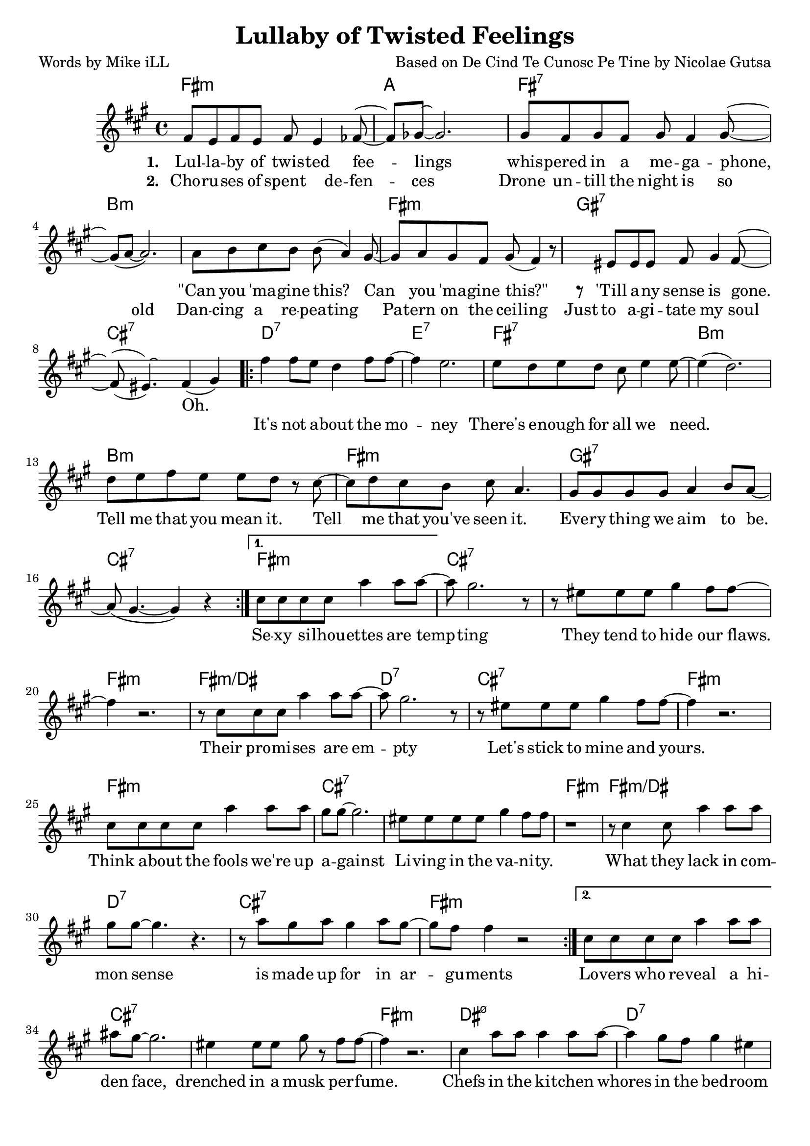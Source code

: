     \version "2.18.2"

    \header {
      title = "Lullaby of Twisted Feelings"
      composer = "Based on De Cind Te Cunosc Pe Tine by Nicolae Gutsa"
      poet = "Words by Mike iLL"  
      tagline = "Copyright R. and M. Kilmer Creative Commons Attribution-NonCommercial, BMI"
}

\paper{ print-page-number = ##f bottom-margin = 0.5\in }

melody = \relative c' {
  \clef treble
  \key fis \minor
  \time 4/4
  \set Score.voltaSpannerDuration = #(ly:make-moment 4/4)
  \repeat volta 2 {
    <<
    \new Voice = "shown" {
      fis8 e fis e fis e4 fes8~ | fes ges~ ges2. | % lullaby ... feelings
      gis8 fis gis fis gis fis4 gis8~ | gis( a~ a2.) | % whispered ... megaphone
      a8 b cis b b( a4) gis8~ | gis a gis fis gis( fis4) r8 | % can ... this
      r eis eis eis fis gis4 fis8~ | fis( eis4.) fis4( gis) | % till any ... gone
        }
    \new Voice = "hidden" {
      \hideNotes {                  % !!
     fis'8 e fis e fis4 e8 fis~ | fis gis~ gis2 r4 | % choruses ... defenses
     gis8 fis gis fis gis fis4 gis8~ | gis4 a2 r4 | % drone until ... old
     a8 b cis b b a4 r8 | gis8 a gis fis gis fis4 r8 | % dancing ... ceiling
     eis8 eis eis eis fis gis4 fis8~ | fis( eis~) eis2. | % just ... soul
       }
    }
    >>
      \repeat volta 2 { 
      fis4 fis8 e d4 fis8 fis~ | fis4 e2. | % it's not ... money
      e8 d e d cis e4 e8~ | e4( d2.) | % there's ... we need
      d8 e fis e e d r cis~ | cis d cis b cis a4. | % tell me ... seen it
      gis8 gis gis gis a4 b8 a~ | a( gis4.~ gis4 ) r4 | % everything ... be 
        }
      }
      \alternative {
        {
          cis8 cis cis cis a'4 a8 a~ | a gis2. r8 | % sexy ... tempting
          r8 eis eis eis gis4 fis8 fis~ | fis4 r2. | % they tend ... flaws 
          r8 cis cis cis a'4 a8 a~ | a gis2. r8 | % their ... empty
          r8 eis eis eis gis4 fis8 fis~ | fis4 r2. | % let's stick to mine and yours

          cis8 cis cis cis a'4 a8 a | gis gis~ gis2. | % think ... against
          eis8 eis eis eis gis4 fis8 fis | r1 | % livin ... vanity 
          r8 cis4 cis8 a'4 a8 a | gis gis~ gis4. r4. | % what they lack ... sense
          r8 a gis a gis4 a8 gis~ | gis fis fis4 r2 | % is made ... arguments
        }
        {
        cis8 cis cis cis a'4 a8 a | ais gis~ gis2. | % lovers ... face
        eis4 eis8 eis gis r fis8 fis~ | fis4 r2. | % drenched ... musk perfume
        cis4 a'8 a a4 a8 a~ | a4 gis8 fis gis4 eis | % chefs .. bedroom
        eis4 gis8 eis gis gis4 fis8~ | fis4 r2. | % maids ... room
        
        r4 cis'8 cis cis4 cis8 cis~ | cis b8~ b2 r4 | % when i ... serve you
        r8 cis cis cis cis4 a | gis( fis2) r4 | % choices ... firm
        r4 cis'8 cis cis4 cis8 d~ | d4. cis4.( b4) | % when ... you
        a8 b cis a b b4. | fis1 |
        }
      }
}
    
text =  \lyricmode {
  
  It's not a -- bout the mo -- | ney |
  There's e -- nough for all we need. | |
  Tell me that you mean it. Tell | me that you've seen it. |
  Eve -- ry thing we aim | to be. |
    
  Se -- xy si -- lhou -- ettes are temp -- | ting |
  They tend to hide our flaws. | |
  Their pro -- mi -- ses are em -- pty |
  Let's stick to mine and yours. | |

  Think a -- bout the fools we're up | a -- gainst |
  Li -- ving in the va -- ni -- ty. | |
  What they lack in com -- | mon sense |
  is made up for in ar -- | gu -- ments |
  
  Lo -- vers who re -- veal a hi -- | den face, |
  drenched in a musk per -- fume. | |
  Chefs in the ki -- tchen whores | in the bed -- room |
  maids in the li -- ving room | |
  
  When I aim to serve | you |
  choi -- ces are | clear and firm. |
  When I aim to use | you |
  'lone I lay in bed and | squirm. |
  }
  
 wordsOne = \lyricmode {
    \set associatedVoice = "shown"
       \set stanza = #"1. "
    Lul -- la -- by of twis -- ted fee -- | lings |
    whis -- pered in a me -- ga -- phone, | |
    "\"Can" you 'ma -- gine this? Can | you 'ma -- gine "this?\"" |
    'Till a -- ny sense is gone. | Oh. |
    }
       
  wordsTwo = \lyricmode {
    \set associatedVoice = "hidden"
      \set stanza = #"2. " 
      Cho -- ru -- ses of spent de -- fen -- | ces |
      Drone un -- till the night is so | old  |
      Dan -- cing a re -- pea -- ting | Pa -- tern on the cei -- ling |
      Just to a -- gi -- tate my soul | |
    }
    
harmonies = \chordmode {
  fis1:m | a | fis:7 | b:m |
  b:m | fis:m | gis:7 | cis:7 |

  d:7 | e:7 | fis:7 | b:m |
  b:m | fis:m | gis:7 | cis:7 |

  fis:m | cis:7 | cis:7 | fis:m |
  fis:m/dis | d:7 | cis:7 | fis:m |

  fis:m | cis:7 | cis:7 | fis:m |
  fis:m/dis | d:7 | cis:7 | fis:m |

  fis:m | cis:7 | cis:7 | fis:m |
  dis:m7.5- | d:7 | cis:7 | fis:m |

  fis:m | cis:7 | cis:7 | fis:m |
  fis:m/dis | d:7 | cis:7 | fis:m |
}

\score {
  <<
    \new ChordNames {
      \set chordChanges = ##t
      \harmonies
    }
    \new Voice = "one" { \melody }
    \new Lyrics \lyricsto "shown" \wordsOne
    \new Lyrics \lyricsto "hidden" \wordsTwo
    \new Lyrics \lyricsto "one" \text
  >>
 
  \layout { }
  \midi { }
}
   %Additional Verses
\markup \fill-line {
    \column {
    "Third round of lyrics:"
    " "
    "Military draft apologies"
    "Demonstrate against the throne."
    "Vive la concession!"
    "Vive la confession!"
    "Or else you're on your own."
    " "
    "It's not about the money."
    "There's enough for all we need."
    "Tell me that you mean it."
    "Tell me that you've seen it."
    "Everything we aim to be."
    " "
    "Fighters who can face reality."
    "Writers who reveal the facts."
    "Travelers at home in mystery."
    "And this is how we act?"
    "Heads as hard as ebony."
    "Hearts behind plate glass."
    "When the war is over,"
    "First I'm gonna cry, then laugh."
    }
  }  
